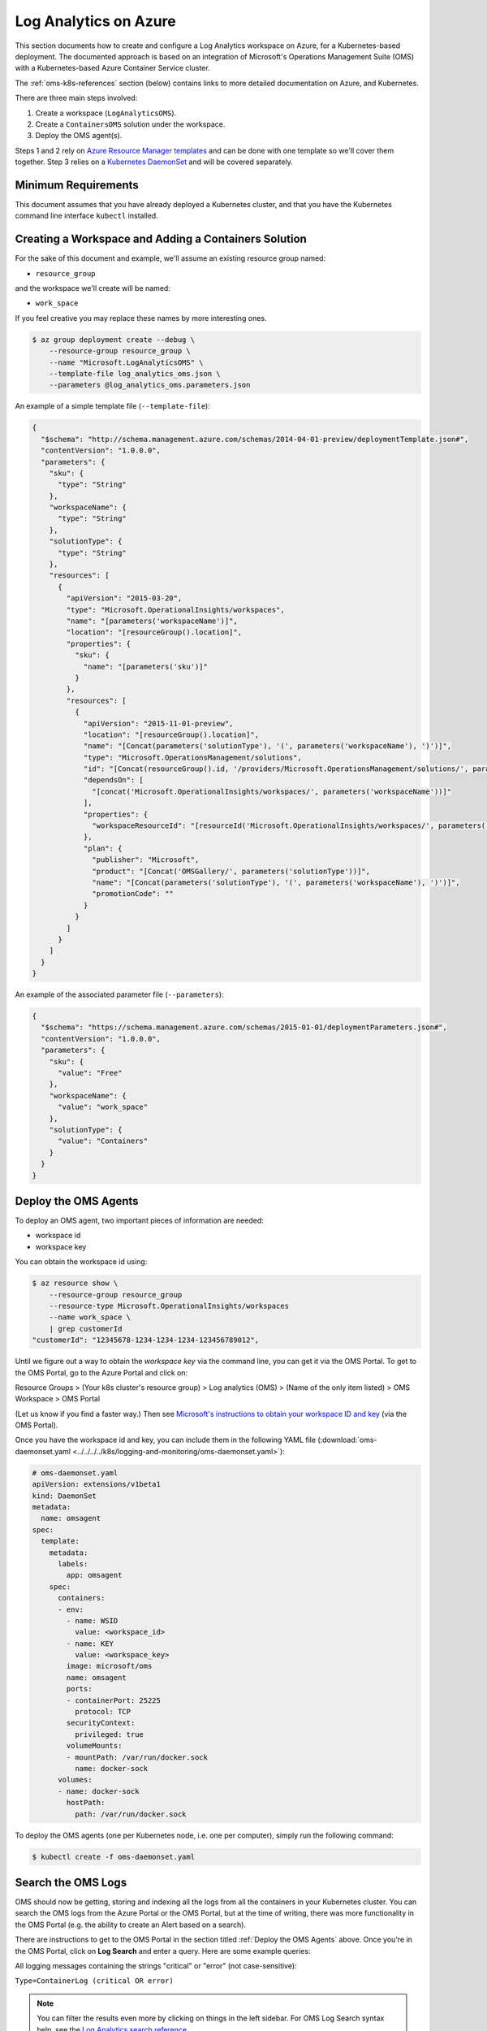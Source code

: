 Log Analytics on Azure
======================

This section documents how to create and configure a Log Analytics workspace on
Azure, for a Kubernetes-based deployment.
The documented approach is based on an integration of Microsoft's Operations
Management Suite (OMS) with a Kubernetes-based Azure Container Service cluster.

The :ref:`oms-k8s-references` section (below) contains links to more detailed documentation on
Azure, and Kubernetes.

There are three main steps involved:

1. Create a workspace (``LogAnalyticsOMS``).
2. Create a ``ContainersOMS`` solution under the workspace.
3. Deploy the OMS agent(s).

Steps 1 and 2 rely on `Azure Resource Manager templates`_ and can be done with
one template so we'll cover them together. Step 3 relies on a
`Kubernetes DaemonSet`_ and will be covered separately.

Minimum Requirements
--------------------
This document assumes that you have already deployed a Kubernetes cluster, and
that you have the Kubernetes command line interface ``kubectl`` installed.

Creating a Workspace and Adding a Containers Solution
-----------------------------------------------------
For the sake of this document and example, we'll assume an existing resource
group named:

* ``resource_group``

and the workspace we'll create will be named:

* ``work_space``

If you feel creative you may replace these names by more interesting ones.

.. code-block:: bash

    $ az group deployment create --debug \
        --resource-group resource_group \
        --name "Microsoft.LogAnalyticsOMS" \
        --template-file log_analytics_oms.json \
        --parameters @log_analytics_oms.parameters.json

An example of a simple template file (``--template-file``):

.. code-block:: json

    {
      "$schema": "http://schema.management.azure.com/schemas/2014-04-01-preview/deploymentTemplate.json#",
      "contentVersion": "1.0.0.0",
      "parameters": {
        "sku": {
          "type": "String"
        },
        "workspaceName": {
          "type": "String"
        },
        "solutionType": {
          "type": "String"
        },
        "resources": [
          {
            "apiVersion": "2015-03-20",
            "type": "Microsoft.OperationalInsights/workspaces",
            "name": "[parameters('workspaceName')]",
            "location": "[resourceGroup().location]",
            "properties": {
              "sku": {
                "name": "[parameters('sku')]"
              }
            },
            "resources": [
              {
                "apiVersion": "2015-11-01-preview",
                "location": "[resourceGroup().location]",
                "name": "[Concat(parameters('solutionType'), '(', parameters('workspaceName'), ')')]",
                "type": "Microsoft.OperationsManagement/solutions",
                "id": "[Concat(resourceGroup().id, '/providers/Microsoft.OperationsManagement/solutions/', parameters('solutionType'), '(', parameters('workspaceName'), ')')]",
                "dependsOn": [
                  "[concat('Microsoft.OperationalInsights/workspaces/', parameters('workspaceName'))]"
                ],
                "properties": {
                  "workspaceResourceId": "[resourceId('Microsoft.OperationalInsights/workspaces/', parameters('workspaceName'))]"
                },
                "plan": {
                  "publisher": "Microsoft",
                  "product": "[Concat('OMSGallery/', parameters('solutionType'))]",
                  "name": "[Concat(parameters('solutionType'), '(', parameters('workspaceName'), ')')]",
                  "promotionCode": ""
                }
              }
            ]
          }
        ]
      }
    }

An example of the associated parameter file (``--parameters``):

.. code-block:: json
    
    {
      "$schema": "https://schema.management.azure.com/schemas/2015-01-01/deploymentParameters.json#",
      "contentVersion": "1.0.0.0",
      "parameters": {
        "sku": {
          "value": "Free"
        },
        "workspaceName": {
          "value": "work_space"
        },
        "solutionType": {
          "value": "Containers"
        }
      }
    }

Deploy the OMS Agents
---------------------
To deploy an OMS agent, two important pieces of information are needed:

* workspace id
* workspace key

You can obtain the workspace id using:

.. code-block:: bash

    $ az resource show \
        --resource-group resource_group
        --resource-type Microsoft.OperationalInsights/workspaces 
        --name work_space \
        | grep customerId
    "customerId": "12345678-1234-1234-1234-123456789012",

Until we figure out a way to obtain the *workspace key* via the command line,
you can get it via the OMS Portal.
To get to the OMS Portal, go to the Azure Portal and click on:

Resource Groups > (Your k8s cluster's resource group) > Log analytics (OMS) > (Name of the only item listed) > OMS Workspace > OMS Portal

(Let us know if you find a faster way.)
Then see `Microsoft's instructions to obtain your workspace ID and key
<https://docs.microsoft.com/en-us/azure/container-service/container-service-kubernetes-oms#obtain-your-workspace-id-and-key>`_ (via the OMS Portal).

Once you have the workspace id and key, you can include them in the following
YAML file (:download:`oms-daemonset.yaml
<../../../../k8s/logging-and-monitoring/oms-daemonset.yaml>`):

.. code-block:: yaml

    # oms-daemonset.yaml
    apiVersion: extensions/v1beta1
    kind: DaemonSet
    metadata:
      name: omsagent
    spec:
      template:
        metadata:
          labels:
            app: omsagent
        spec:
          containers:
          - env:
            - name: WSID
              value: <workspace_id>
            - name: KEY
              value: <workspace_key>
            image: microsoft/oms
            name: omsagent
            ports:
            - containerPort: 25225
              protocol: TCP
            securityContext:
              privileged: true
            volumeMounts:
            - mountPath: /var/run/docker.sock
              name: docker-sock
          volumes:
          - name: docker-sock
            hostPath:
              path: /var/run/docker.sock

To deploy the OMS agents (one per Kubernetes node, i.e. one per computer),
simply run the following command:

.. code-block:: bash

    $ kubectl create -f oms-daemonset.yaml


Search the OMS Logs
-------------------

OMS should now be getting, storing and indexing all the logs
from all the containers in your Kubernetes cluster.
You can search the OMS logs from the Azure Portal
or the OMS Portal, but at the time of writing,
there was more functionality in the OMS Portal
(e.g. the ability to create an Alert based on a search).

There are instructions to get to the OMS Portal
in the section titled :ref:`Deploy the OMS Agents` above.
Once you're in the OMS Portal, click on **Log Search**
and enter a query.
Here are some example queries:

All logging messages containing the strings "critical" or "error" (not case-sensitive):

``Type=ContainerLog (critical OR error)``

.. note::

   You can filter the results even more by clicking on things in the left sidebar.
   For OMS Log Search syntax help, see the
   `Log Analytics search reference <https://docs.microsoft.com/en-us/azure/log-analytics/log-analytics-search-reference>`_.

All logging messages containing the string "error" but not "404":

``Type=ContainerLog error NOT(404)``

All logging messages containing the string "critical" but not "CriticalAddonsOnly":

``Type=ContainerLog critical NOT(CriticalAddonsOnly)``

All logging messages from containers running the Docker image bigchaindb/nginx_3scale:1.3, containing the string "GET" but not the strings "Go-http-client" or "runscope" (where those exclusions filter out tests by Kubernetes and Runscope):

``Type=ContainerLog Image="bigchaindb/nginx_3scale:1.3" GET NOT("Go-http-client") NOT(runscope)``

.. note::

   We wrote a small Python 3 script to analyze the logs found by the above NGINX search.
   It's in ``k8s/logging-and-monitoring/analyze.py``. The docsting at the top
   of the script explains how to use it.


Create an Email Alert
---------------------

Once you're satisfied with an OMS Log Search query string,
click the **🔔 Alert** icon in the top menu,
fill in the form,
and click **Save** when you're done.


Some Useful Management Tasks
----------------------------
List workspaces:

.. code-block:: bash
    
    $ az resource list \
        --resource-group resource_group \
        --resource-type Microsoft.OperationalInsights/workspaces

List solutions:

.. code-block:: bash

    $ az resource list \
        --resource-group resource_group \
        --resource-type Microsoft.OperationsManagement/solutions

Delete the containers solution:

.. code-block:: bash

    $ az group deployment delete --debug \
        --resource-group resource_group \
        --name Microsoft.ContainersOMS

.. code-block:: bash

    $ az resource delete \
        --resource-group resource_group \
        --resource-type Microsoft.OperationsManagement/solutions \
        --name "Containers(work_space)"

Delete the workspace:

.. code-block:: bash
    
    $ az group deployment delete --debug \
        --resource-group resource_group \
        --name Microsoft.LogAnalyticsOMS

.. code-block:: bash

    $ az resource delete \
        --resource-group resource_group \
        --resource-type Microsoft.OperationalInsights/workspaces \
        --name work_space


.. _oms-k8s-references:

References
----------

* `Monitor an Azure Container Service cluster with Microsoft Operations Management Suite (OMS) <https://docs.microsoft.com/en-us/azure/container-service/container-service-kubernetes-oms>`_
* `Manage Log Analytics using Azure Resource Manager templates <https://docs.microsoft.com/en-us/azure/log-analytics/log-analytics-template-workspace-configuration>`_
* `azure commands for deployments <https://docs.microsoft.com/en-us/cli/azure/group/deployment>`_
  (``az group deployment``)
* `Understand the structure and syntax of Azure Resource Manager templates <https://docs.microsoft.com/en-us/azure/azure-resource-manager/resource-group-authoring-templates>`_
* `Kubernetes DaemonSet`_



.. _Azure Resource Manager templates: https://docs.microsoft.com/en-us/azure/azure-resource-manager/resource-group-authoring-templates
.. _Kubernetes DaemonSet: https://kubernetes.io/docs/concepts/workloads/controllers/daemonset/
